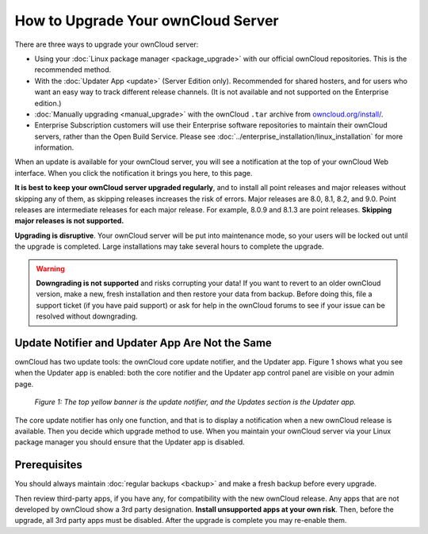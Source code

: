 ===================================
How to Upgrade Your ownCloud Server
===================================

There are three ways to upgrade your ownCloud server:

* Using your :doc:`Linux package manager <package_upgrade>` with our official 
  ownCloud repositories. This  is the recommended method. 
* With the :doc:`Updater App <update>` (Server Edition only). Recommended for 
  shared hosters, and for users who want an easy way to track different 
  release channels. (It is not available and not supported on the Enterprise 
  edition.)
* :doc:`Manually upgrading <manual_upgrade>` with the ownCloud ``.tar`` archive 
  from `owncloud.org/install/`_.
* Enterprise Subscription customers will use their Enterprise software 
  repositories to maintain their ownCloud servers, rather than the Open Build 
  Service. Please see :doc:`../enterprise_installation/linux_installation` for 
  more information.  
  
When an update is available for your ownCloud server, you will see a 
notification at the top of your ownCloud Web interface. When you click the 
notification it brings you here, to this page.

**It is best to keep your ownCloud server upgraded regularly**, and to install 
all point releases and major releases without skipping any of them, as skipping 
releases increases the risk of errors. Major releases are 8.0, 8.1, 8.2, and 
9.0. Point releases are intermediate releases for each major release. For 
example, 8.0.9 and 8.1.3 are point releases. **Skipping major releases is not supported.**

**Upgrading is disruptive**. Your ownCloud server will be put into maintenance 
mode, so your users will be locked out until the upgrade is completed. Large 
installations may take several hours to complete the upgrade.

.. warning:: **Downgrading is not supported** and risks corrupting your data! If 
   you want to revert to an older ownCloud version, make a new, fresh 
   installation and then restore your data from backup. Before doing this, 
   file a support ticket (if you have paid support) or ask for help in the 
   ownCloud forums to see if your issue can be resolved without downgrading.

Update Notifier and Updater App Are Not the Same
------------------------------------------------

ownCloud has two update tools: the ownCloud core update notifier, and the 
Updater app. Figure 1 shows what you see when the Updater app is enabled: both 
the core notifier and the Updater app control panel are visible on your admin 
page.

.. figure:: images/2-updates.png
   :alt: Both update mechanisms displayed on Admin page.
   
   *Figure 1: The top yellow banner is the update notifier, and the Updates 
   section is the Updater app.*
   
The core update notifier has only one function, and that is to display a 
notification when a new ownCloud release is available. Then you decide which 
upgrade method to use. When you maintain your ownCloud server via your Linux 
package manager you should ensure that the Updater app is disabled.
  
Prerequisites
-------------

You should always maintain :doc:`regular backups <backup>` and make a fresh 
backup before every upgrade.

Then review third-party apps, if you have any, for compatibility with the new 
ownCloud release. Any apps that are not developed by ownCloud show a 3rd party 
designation. **Install unsupported apps at your own risk**. Then, before the 
upgrade, all 3rd party apps must be disabled. After the upgrade is complete you 
may re-enable them.

.. _openSUSE Build Service: 
   http://software.opensuse.org/download.html?project=isv:ownCloud:community& 
   package=owncloud
   
.. _owncloud.org/install/:
   https://owncloud.org/install/  
